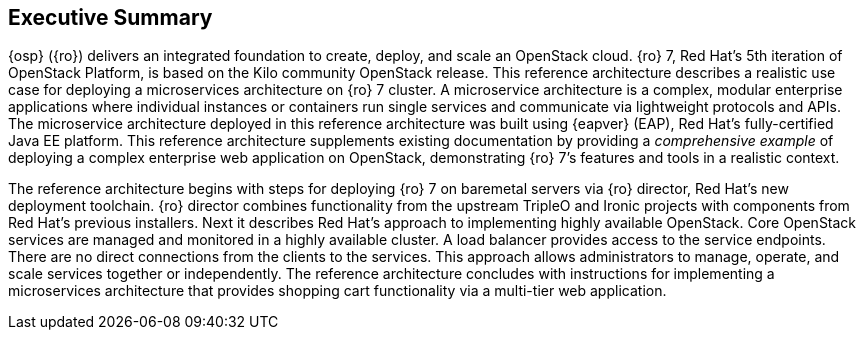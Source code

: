[abstract]
== Executive Summary
{osp} ({ro}) delivers an integrated
foundation to create, deploy, and scale an OpenStack cloud. {ro}
7, Red Hat's 5th iteration of OpenStack Platform, is based on the Kilo
community OpenStack release. This reference architecture describes
a realistic use case for deploying a microservices architecture on
{ro} 7 cluster. A microservice architecture is a complex, modular
enterprise applications where individual instances or containers run
single services and communicate via lightweight protocols and APIs. The
microservice architecture deployed in this reference architecture was
built using {eapver} (EAP), Red Hat's
fully-certified Java EE platform. This reference architecture supplements
existing documentation by providing a _comprehensive example_ of deploying
a complex enterprise web application on OpenStack, demonstrating {ro} 7's
features and tools in a realistic context.

The reference architecture begins with steps for deploying {ro} 7 on baremetal
servers via {ro} director, Red Hat's new deployment toolchain. {ro} director
combines functionality from the upstream TripleO and Ironic projects
with components from Red Hat's previous installers. Next it describes
Red Hat's approach to implementing highly available OpenStack.
Core OpenStack services are managed and monitored in a highly available
cluster. A load balancer provides access to the service endpoints. There
are no direct connections from the clients to the services. This
approach allows administrators to manage, operate, and scale services
together or independently. The reference architecture concludes with
instructions for implementing a microservices architecture that provides
shopping cart functionality via a multi-tier web application.
